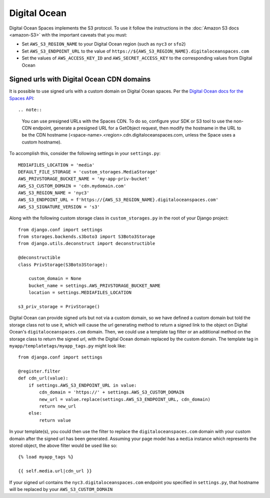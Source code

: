 Digital Ocean
=============

Digital Ocean Spaces implements the S3 protocol. To use it follow the instructions in the :doc:`Amazon S3 docs <amazon-S3>` with the important caveats that you must:

- Set ``AWS_S3_REGION_NAME`` to your Digital Ocean region (such as ``nyc3`` or ``sfo2``)
- Set ``AWS_S3_ENDPOINT_URL`` to the value of ``https://${AWS_S3_REGION_NAME}.digitaloceanspaces.com``
- Set the values of ``AWS_ACCESS_KEY_ID`` and ``AWS_SECRET_ACCESS_KEY`` to the corresponding values from Digital Ocean

Signed urls with Digital Ocean CDN domains
^^^^^^^^^^^^^^^^^^^^^^^^^^^^^^^^^^^^^^^^^^

It is possible to use signed urls with a custom domain on Digital Ocean spaces.  Per the `Digital Ocean docs for the Spaces API`_::

.. note::

    You can use presigned URLs with the Spaces CDN. To do so, configure your SDK or S3 tool to use the non-CDN endpoint, generate a presigned URL for a GetObject request, then modify the hostname in the URL to be the CDN hostname (<space-name>.<region>.cdn.digitaloceanspaces.com, unless the Space uses a custom hostname).
    
To accomplish this, consider the following settings in your ``settings.py``::

    MEDIAFILES_LOCATION = 'media'
    DEFAULT_FILE_STORAGE = 'custom_storages.MediaStorage'
    AWS_PRIVSTORAGE_BUCKET_NAME = 'my-app-priv-bucket'
    AWS_S3_CUSTOM_DOMAIN = 'cdn.mydomain.com'
    AWS_S3_REGION_NAME = 'nyc3'
    AWS_S3_ENDPOINT_URL = f'https://{AWS_S3_REGION_NAME}.digitaloceanspaces.com'
    AWS_S3_SIGNATURE_VERSION = 's3'
    
Along with the following custom storage class in ``custom_storages.py`` in the root of your Django project::

    from django.conf import settings
    from storages.backends.s3boto3 import S3Boto3Storage
    from django.utils.deconstruct import deconstructible

    @deconstructible
    class PrivStorage(S3Boto3Storage):

        custom_domain = None
        bucket_name = settings.AWS_PRIVSTORAGE_BUCKET_NAME
        location = settings.MEDIAFILES_LOCATION

    s3_priv_storage = PrivStorage()
    
Digital Ocean can provide signed urls but not via a custom domain, so we have defined a custom domain but told the storage class not to use it, which will cause the url generating method to return a signed link to the object on Digital Ocean's ``digitaloceanspaces.com`` domain.  Then, we could use a template tag filter or an additional method on the storage class to return the signed url, with the Digital Ocean domain replaced by the custom domain.  The template tag in ``myapp/templatetags/myapp_tags.py`` might look like::

    from django.conf import settings
    
    @register.filter
    def cdn_url(value):
        if settings.AWS_S3_ENDPOINT_URL in value:
            cdn_domain = 'https://' + settings.AWS_S3_CUSTOM_DOMAIN
            new_url = value.replace(settings.AWS_S3_ENDPOINT_URL, cdn_domain)
            return new_url
        else:
            return value
            
In your template(s), you could then use the filter to replace the ``digitaloceanspaces.com`` domain with your custom domain after the signed url has been generated. Assuming your page model has a ``media`` instance which represents the stored object, the above filter would be used like so::

    {% load myapp_tags %}

    {{ self.media.url|cdn_url }}

If your signed url contains the ``nyc3.digitaloceanspaces.com`` endpoint you specified in ``settings.py``, that hostname will be replaced by your ``AWS_S3_CUSTOM_DOMAIN`` 

.. _Digital Ocean docs for the Spaces API: https://docs.digitalocean.com/products/spaces/resources/s3-sdk-examples/#presigned-url
